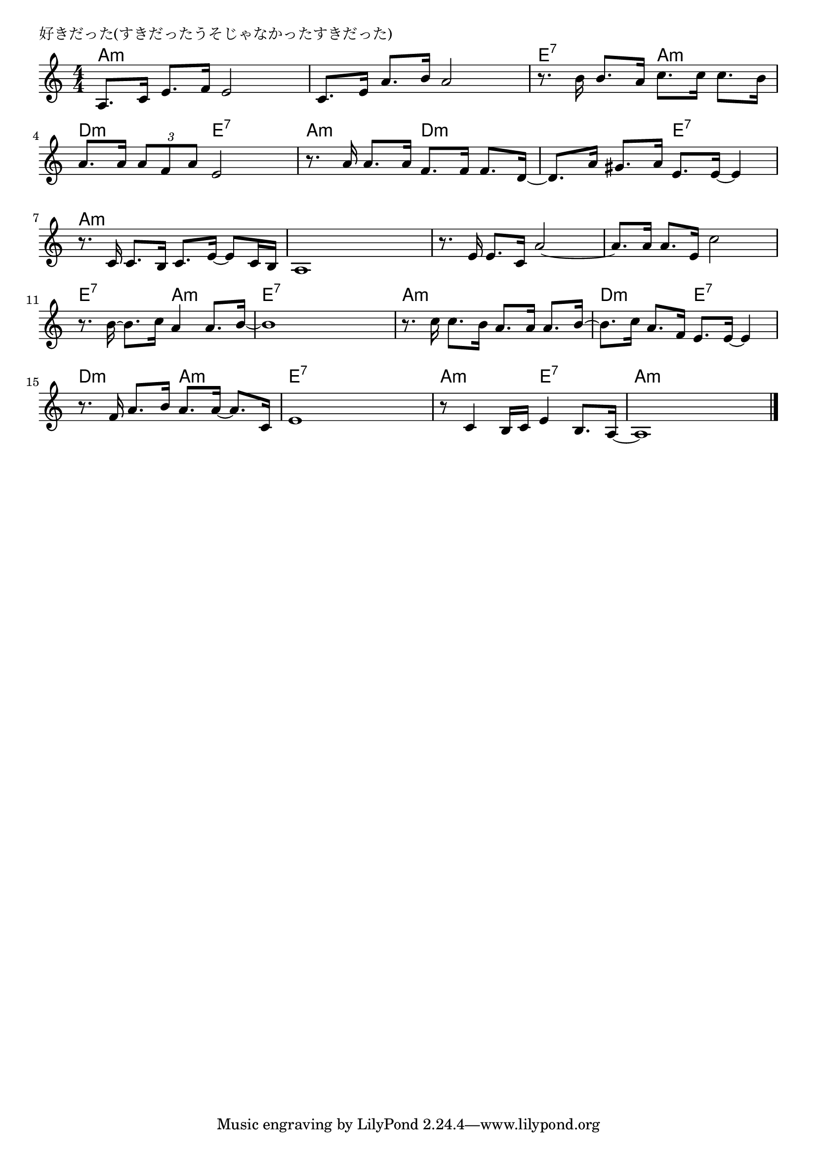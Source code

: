 \version "2.18.2"

% 好きだった(すきだったうそじゃなかったすきだった)
% \index{すきだった@好きだった(すきだったうそじゃなかったすきだった)}

\header {
piece = "好きだった(すきだったうそじゃなかったすきだった)"
}

melody =
\relative c' {
\key c \major
\time 4/4
\set Score.tempoHideNote = ##t
\tempo 4=80
\numericTimeSignature

a8. c16 e8. f16 e2 |
c8. e16 a8. b16 a2 |
r8. b16 b8. a16 c8. c16 c8. b16 |
\break
a8. a16 \tuplet3/2{a8 f a}e2 | % 4
r8. a16 a8. a16 f8. f16 f8. d16 ~ |
d8. a'16 gis8. a16 e8. e16~ e4 | % 6
\break
r8. c16 c8. b16 c8. e16~ e8 c16 b | % 7
a1 |
r8. e'16 e8. c16 a'2 ~ |
a8. a16 a8. e16 c'2 |
\break
r8. b16~b8. c16 a4 a8. b16 ~ | % 11
b1 |
r8. c16 c8. b16 a8. a16 a8. b16 ~ |
b8. c16 a8. f16 e8. e16~ e4 |
\break
r8. f16 a8. b16 a8. a16~ a8. c,16 | % 15
e1 |
r8 c4  b16 c e4 b8. a16 ~ |
a1 |


\bar "|."
}
\score {
<<
\chords {
\set noChordSymbol = ""
\set chordChanges=##t
%
a4:m a:m a:m a:m a:m a:m a:m a:m e:7 e:7 a:m a:m
d:m d:m e:7 e:7 a:m a:m d:m d:m d:m d:m e:7 e:7
a:m a:m a:m a:m a:m a:m a:m a:m a:m a:m a:m a:m a:m a:m a:m a:m
e:7 e:7 a:m a:m e:7 e:7 e:7 e:7 a:m a:m a:m a:m d:m d:m e:7 e:7
d:m d:m a:m a:m e:7 e:7 e:7 e:7 a:m a:m e:7 e:7 a:m a:m a:m a:m


}
\new Staff {\melody}
>>
\layout {
line-width = #190
indent = 0\mm
}
\midi {}
}